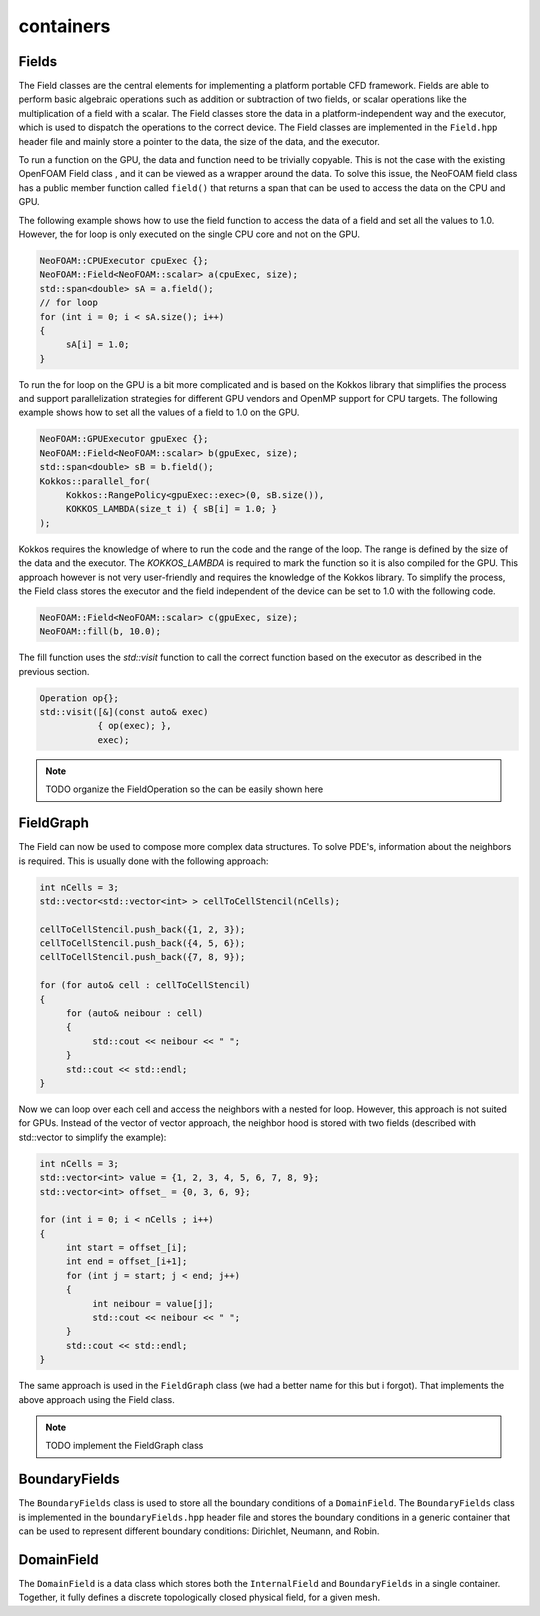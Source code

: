 .. _basics_containers:

containers
==========

Fields
^^^^^^

The Field classes are the central elements for implementing a platform portable CFD framework. Fields are able to perform basic algebraic operations such as addition or subtraction of two fields, or scalar operations like the multiplication of a field with a scalar. The Field classes store the data in a platform-independent way and the executor, which is used to dispatch the operations to the correct device. The Field classes are implemented in the ``Field.hpp`` header file and mainly store a pointer to the data, the size of the data, and the executor.

.. doxygenclass:: NeoFOAM::Field
    :members: size_, data_, exec_

To run a function on the GPU, the data and function need to be trivially copyable. This is not the case with the existing OpenFOAM Field class , and it can be viewed as a wrapper around the data. To solve this issue, the  NeoFOAM field class has a public member function called ``field()`` that returns a span that can be used to access the data on the CPU and GPU.

.. doxygenclass:: NeoFOAM::Field
    :members: field

The following example shows how to use the field function to access the data of a field and set all the values to 1.0. However, the for loop is only executed on the single CPU core and not on the GPU.

.. code-block:: cpp

     NeoFOAM::CPUExecutor cpuExec {};
     NeoFOAM::Field<NeoFOAM::scalar> a(cpuExec, size);
     std::span<double> sA = a.field();
     // for loop
     for (int i = 0; i < sA.size(); i++)
     {
          sA[i] = 1.0;
     }

To run the for loop on the GPU is a bit more complicated and is based on the Kokkos library that simplifies the process and support parallelization strategies for different GPU vendors and  OpenMP  support for CPU targets. The following example shows how to set all the values of a field to 1.0 on the GPU.

.. code-block:: cpp

     NeoFOAM::GPUExecutor gpuExec {};
     NeoFOAM::Field<NeoFOAM::scalar> b(gpuExec, size);
     std::span<double> sB = b.field();
     Kokkos::parallel_for(
          Kokkos::RangePolicy<gpuExec::exec>(0, sB.size()),
          KOKKOS_LAMBDA(size_t i) { sB[i] = 1.0; }
     );

Kokkos requires the knowledge of where to run the code and the range of the loop. The range is defined by the size of the data and the executor. The `KOKKOS_LAMBDA` is required to mark the function so it is also compiled for the GPU. This approach however is not very user-friendly and requires the knowledge of the Kokkos library. To simplify the process, the Field class stores the executor and the field independent of the device can be set to 1.0 with the following code.

.. code-block:: cpp

     NeoFOAM::Field<NeoFOAM::scalar> c(gpuExec, size);
     NeoFOAM::fill(b, 10.0);

The fill function uses the `std::visit` function to call the correct function based on the executor as described in the previous section.

.. code-block:: cpp

    Operation op{};
    std::visit([&](const auto& exec)
               { op(exec); },
               exec);


.. note::

     TODO
     organize the FieldOperation so the can be easily shown here


FieldGraph
^^^^^^^^^^

The Field can now be used to compose  more complex data structures. To solve PDE's, information about the neighbors is required. This is usually done with the following approach:


.. code-block:: cpp

     int nCells = 3;
     std::vector<std::vector<int> > cellToCellStencil(nCells);

     cellToCellStencil.push_back({1, 2, 3});
     cellToCellStencil.push_back({4, 5, 6});
     cellToCellStencil.push_back({7, 8, 9});

     for (for auto& cell : cellToCellStencil)
     {
          for (auto& neibour : cell)
          {
               std::cout << neibour << " ";
          }
          std::cout << std::endl;
     }


Now we can loop over each cell and access the neighbors with a nested for loop. However, this approach is not suited for GPUs. Instead of the  vector of vector approach, the neighbor hood  is stored  with two fields (described with std::vector to simplify the example):

.. code-block:: cpp

     int nCells = 3;
     std::vector<int> value = {1, 2, 3, 4, 5, 6, 7, 8, 9};
     std::vector<int> offset_ = {0, 3, 6, 9};

     for (int i = 0; i < nCells ; i++)
     {
          int start = offset_[i];
          int end = offset_[i+1];
          for (int j = start; j < end; j++)
          {
               int neibour = value[j];
               std::cout << neibour << " ";
          }
          std::cout << std::endl;
     }

The same approach is used in the ``FieldGraph`` class (we had a better name for this but i forgot). That implements the above approach using the Field class.

.. note::

     TODO
     implement the FieldGraph class

BoundaryFields
^^^^^^^^^^^^^^

The ``BoundaryFields`` class is used to store all the boundary conditions of a ``DomainField``. The ``BoundaryFields`` class is implemented in the ``boundaryFields.hpp`` header file and stores the boundary conditions in a generic container that can be used to represent different boundary conditions: Dirichlet, Neumann, and Robin.

.. doxygenclass:: NeoFOAM::BoundaryFields
    :members:
        value_,
        refValue_,
        valueFraction_,
        refGrad_,
        boundaryTypes_,
        offset_,
        nBoundaries_,
        nBoundaryFaces_

DomainField
^^^^^^^^^^^

The ``DomainField`` is a data class which stores both the ``InternalField`` and ``BoundaryFields`` in a single container. Together, it fully defines a discrete topologically closed physical field, for a given mesh.

.. doxygenclass:: NeoFOAM::DomainField
    :members:
